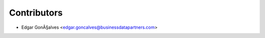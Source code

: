 ============
Contributors
============

* Edgar GonÃ§alves <edgar.goncalves@businessdatapartners.com>
